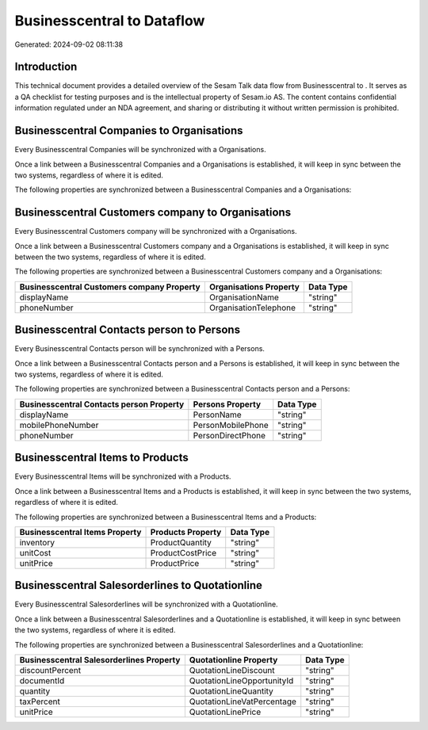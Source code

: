============================
Businesscentral to  Dataflow
============================

Generated: 2024-09-02 08:11:38

Introduction
------------

This technical document provides a detailed overview of the Sesam Talk data flow from Businesscentral to . It serves as a QA checklist for testing purposes and is the intellectual property of Sesam.io AS. The content contains confidential information regulated under an NDA agreement, and sharing or distributing it without written permission is prohibited.

Businesscentral Companies to  Organisations
-------------------------------------------
Every Businesscentral Companies will be synchronized with a  Organisations.

Once a link between a Businesscentral Companies and a  Organisations is established, it will keep in sync between the two systems, regardless of where it is edited.

The following properties are synchronized between a Businesscentral Companies and a  Organisations:

.. list-table::
   :header-rows: 1

   * - Businesscentral Companies Property
     -  Organisations Property
     -  Data Type


Businesscentral Customers company to  Organisations
---------------------------------------------------
Every Businesscentral Customers company will be synchronized with a  Organisations.

Once a link between a Businesscentral Customers company and a  Organisations is established, it will keep in sync between the two systems, regardless of where it is edited.

The following properties are synchronized between a Businesscentral Customers company and a  Organisations:

.. list-table::
   :header-rows: 1

   * - Businesscentral Customers company Property
     -  Organisations Property
     -  Data Type
   * - displayName
     - OrganisationName
     - "string"
   * - phoneNumber
     - OrganisationTelephone
     - "string"


Businesscentral Contacts person to  Persons
-------------------------------------------
Every Businesscentral Contacts person will be synchronized with a  Persons.

Once a link between a Businesscentral Contacts person and a  Persons is established, it will keep in sync between the two systems, regardless of where it is edited.

The following properties are synchronized between a Businesscentral Contacts person and a  Persons:

.. list-table::
   :header-rows: 1

   * - Businesscentral Contacts person Property
     -  Persons Property
     -  Data Type
   * - displayName
     - PersonName
     - "string"
   * - mobilePhoneNumber
     - PersonMobilePhone
     - "string"
   * - phoneNumber
     - PersonDirectPhone
     - "string"


Businesscentral Items to  Products
----------------------------------
Every Businesscentral Items will be synchronized with a  Products.

Once a link between a Businesscentral Items and a  Products is established, it will keep in sync between the two systems, regardless of where it is edited.

The following properties are synchronized between a Businesscentral Items and a  Products:

.. list-table::
   :header-rows: 1

   * - Businesscentral Items Property
     -  Products Property
     -  Data Type
   * - inventory
     - ProductQuantity
     - "string"
   * - unitCost
     - ProductCostPrice
     - "string"
   * - unitPrice
     - ProductPrice
     - "string"


Businesscentral Salesorderlines to  Quotationline
-------------------------------------------------
Every Businesscentral Salesorderlines will be synchronized with a  Quotationline.

Once a link between a Businesscentral Salesorderlines and a  Quotationline is established, it will keep in sync between the two systems, regardless of where it is edited.

The following properties are synchronized between a Businesscentral Salesorderlines and a  Quotationline:

.. list-table::
   :header-rows: 1

   * - Businesscentral Salesorderlines Property
     -  Quotationline Property
     -  Data Type
   * - discountPercent
     - QuotationLineDiscount
     - "string"
   * - documentId
     - QuotationLineOpportunityId
     - "string"
   * - quantity
     - QuotationLineQuantity
     - "string"
   * - taxPercent
     - QuotationLineVatPercentage
     - "string"
   * - unitPrice
     - QuotationLinePrice
     - "string"


